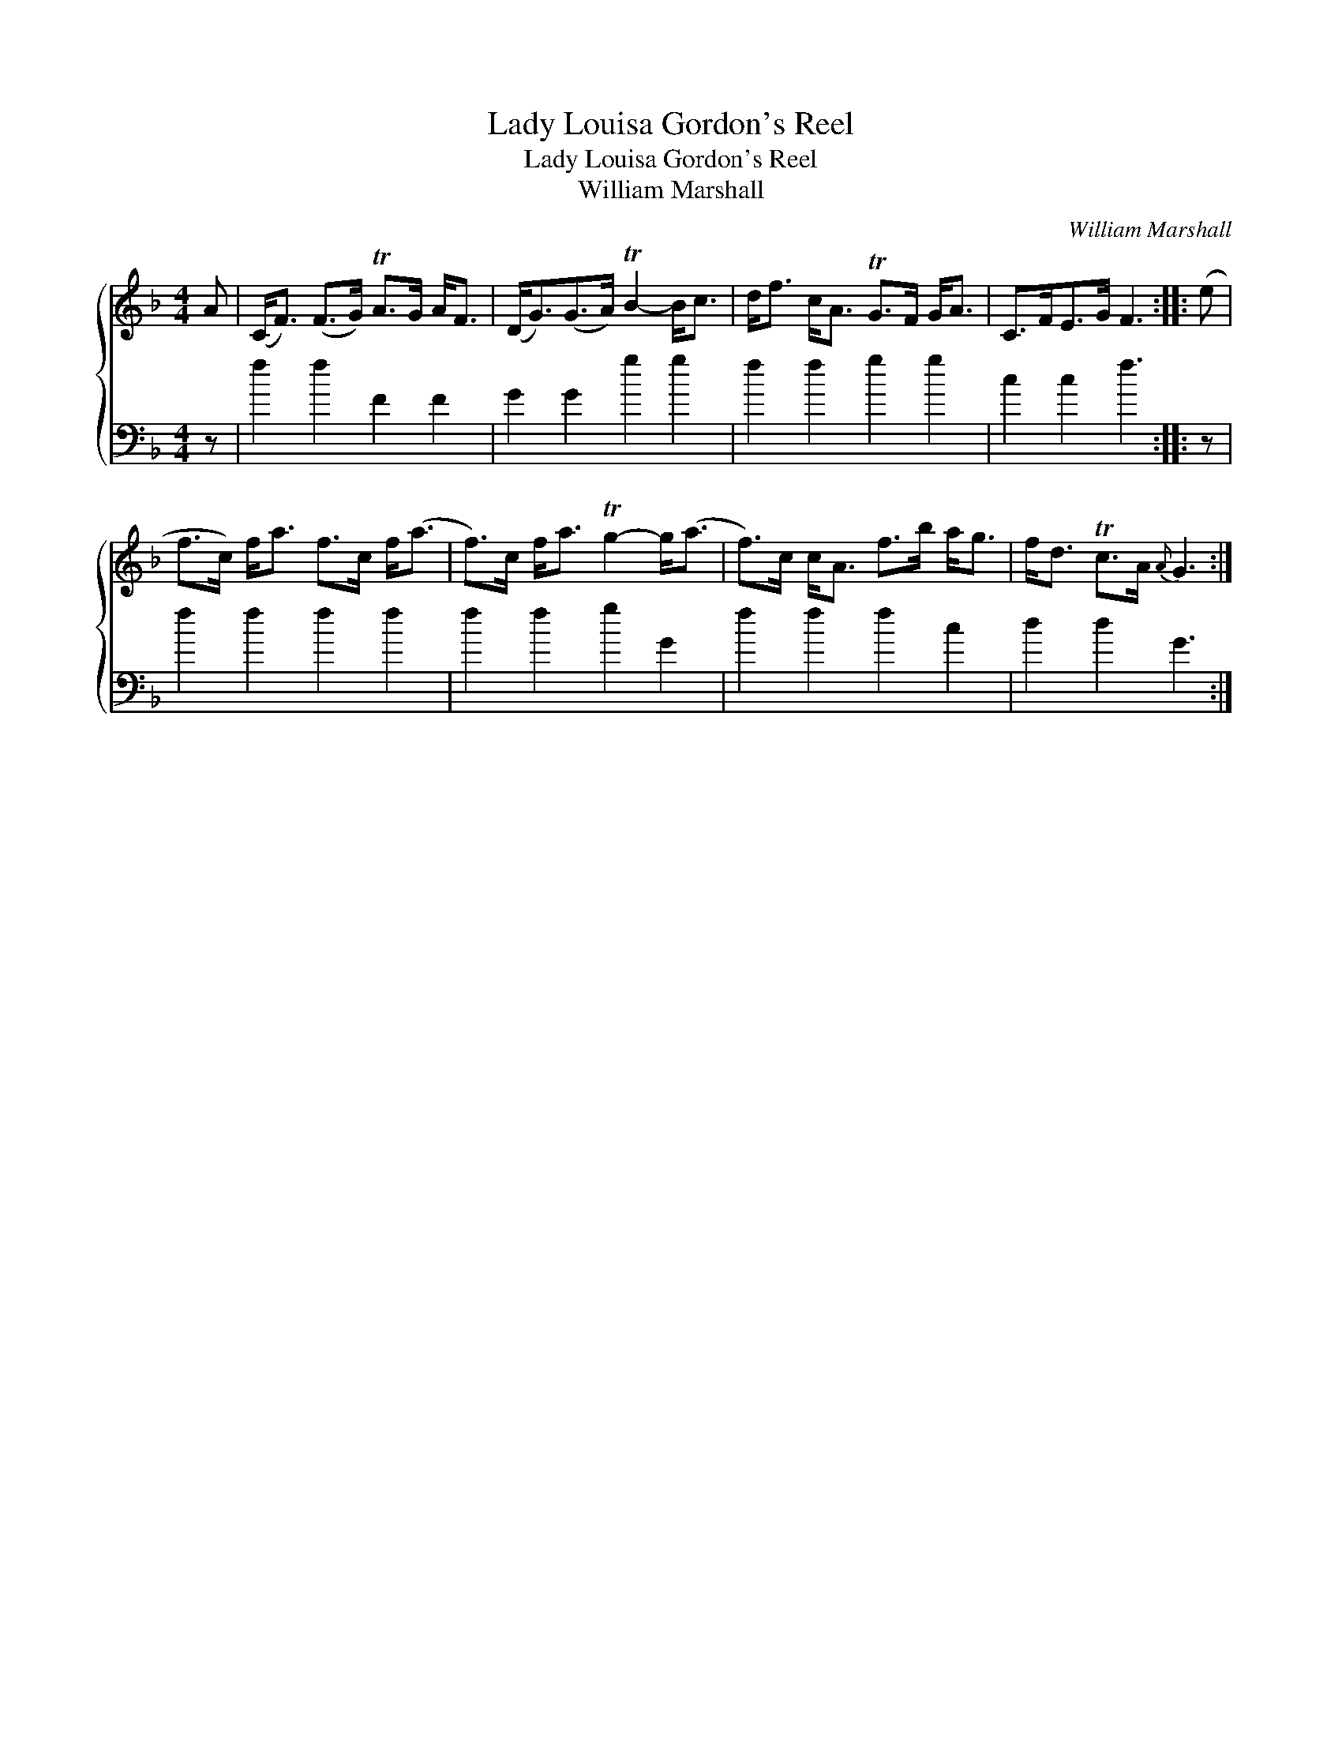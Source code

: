 X:1
T:Lady Louisa Gordon's Reel
T:Lady Louisa Gordon's Reel
T:William Marshall
C:William Marshall
%%score { 1 2 }
L:1/8
M:4/4
K:F
V:1 treble 
V:2 bass 
V:1
 A | (C<F) (F>G) TA>G A<F | (D<G)(G>A) TB2- B<c | d<f c<A TG>F G<A | C>FE>G F3 :: (e | %6
 f>c) f<a f>c f<(a | f>)c f<a Tg2- g<(a | f>)c c<A f>b a<g | f<d Tc>A{A} G3 :| %10
V:2
 z | f2 f2 F2 F2 | G2 G2 g2 g2 | f2 f2 g2 g2 | c2 c2 f3 :: z | f2 f2 f2 f2 | f2 f2 g2 G2 | %8
 f2 f2 f2 c2 | d2 d2 G3 :| %10

